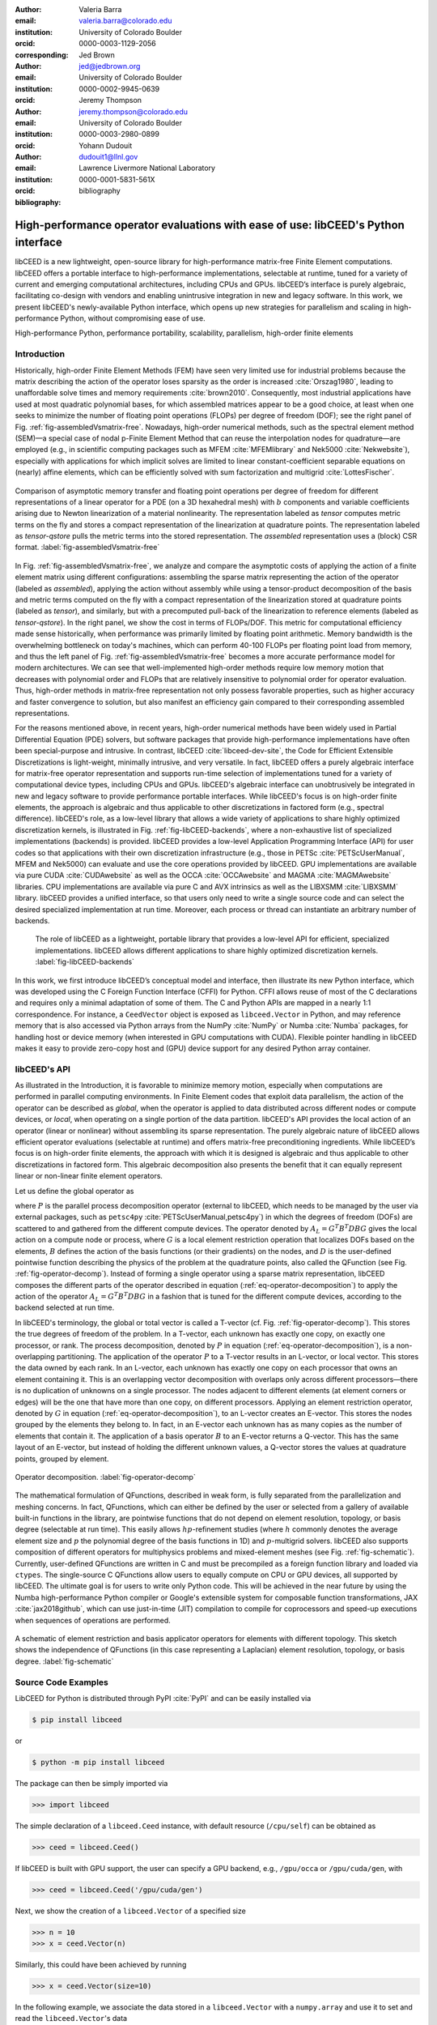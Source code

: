 :author: Valeria Barra
:email: valeria.barra@colorado.edu
:institution: University of Colorado Boulder
:orcid: 0000-0003-1129-2056
:corresponding:

:author: Jed Brown
:email: jed@jedbrown.org
:institution: University of Colorado Boulder
:orcid: 0000-0002-9945-0639

:author: Jeremy Thompson
:email: jeremy.thompson@colorado.edu
:institution: University of Colorado Boulder
:orcid: 0000-0003-2980-0899

:author: Yohann Dudouit
:email: dudouit1@llnl.gov
:institution: Lawrence Livermore National Laboratory
:orcid: 0000-0001-5831-561X

:bibliography: bibliography

----------------------------------------------------------------------------------
High-performance operator evaluations with ease of use: libCEED's Python interface
----------------------------------------------------------------------------------

.. class:: abstract

   libCEED is a new lightweight, open-source library for high-performance matrix-free Finite Element computations.
   libCEED offers a portable interface to high-performance implementations, selectable at runtime, tuned for a variety of current and emerging computational architectures, including CPUs and GPUs.
   libCEED’s interface is purely algebraic, facilitating co-design with vendors and enabling unintrusive integration in new and legacy software.
   In this work, we present libCEED's newly-available Python interface, which opens up new strategies for parallelism and scaling in high-performance Python, without compromising ease of use.

.. class:: keywords

   High-performance Python, performance portability, scalability, parallelism, high-order finite elements

Introduction
----------------------------------------------------------------------------------

Historically, high-order Finite Element Methods (FEM) have seen very limited use for industrial problems because the matrix describing the action of the operator loses sparsity as the order is increased :cite:`Orszag1980`, leading to unaffordable solve times and memory requirements :cite:`brown2010`.
Consequently, most industrial applications have used at most quadratic polynomial bases, for which assembled matrices appear to be a good choice, at least when one seeks to minimize the number of floating point operations (FLOPs) per degree of freedom (DOF); see the right panel of Fig. :ref:`fig-assembledVsmatrix-free`.
Nowadays, high-order numerical methods, such as the spectral element method (SEM)—a special case of nodal p-Finite Element Method that can reuse the interpolation nodes for quadrature—are employed (e.g., in scientific computing packages such as MFEM :cite:`MFEMlibrary` and Nek5000 :cite:`Nekwebsite`), especially with applications for which implicit solves are limited to linear constant-coefficient separable equations on (nearly) affine elements, which can be efficiently solved with sum factorization and multigrid :cite:`LottesFischer`.

.. figure:: TensorVsAssembly.png
   :align: center
   :scale: 14%
   :figclass: bht

   Comparison of asymptotic memory transfer and floating point operations per degree of freedom for different representations of a linear operator for a PDE (on a 3D hexahedral mesh) with :math:`b` components and variable coefficients arising due to Newton linearization of a material nonlinearity. The representation labeled as *tensor* computes metric terms on the fly and stores a compact representation of the linearization at quadrature points. The representation labeled as *tensor-qstore* pulls the metric terms into the stored representation. The *assembled* representation uses a (block) CSR format. :label:`fig-assembledVsmatrix-free`

In Fig. :ref:`fig-assembledVsmatrix-free`, we analyze and compare the asymptotic costs of applying the action of a finite element matrix using different configurations: assembling the sparse matrix representing the action of the operator (labeled as *assembled*), applying the action without assembly while using a tensor-product decomposition of the basis and metric terms computed on the fly with a compact representation of the linearization stored at quadrature points (labeled as *tensor*), and similarly, but with a precomputed pull-back of the linearization to reference elements (labeled as *tensor-qstore*). In the right panel, we show the cost in terms of FLOPs/DOF. This metric for computational efficiency made sense historically, when performance was primarily limited by floating point arithmetic.
Memory bandwidth is the overwhelming bottleneck on today's machines, which can perform 40-100 FLOPs per floating point load from memory, and thus the left panel of Fig. :ref:`fig-assembledVsmatrix-free` becomes a more accurate performance model for modern architectures.
We can see that well-implemented high-order methods require low memory motion that decreases with polynomial order and FLOPs that are relatively insensitive to polynomial order for operator evaluation. Thus, high-order methods in matrix-free representation not only possess favorable properties, such as higher accuracy and faster convergence to solution, but also manifest an efficiency gain compared to their corresponding assembled representations.

For the reasons mentioned above, in recent years, high-order numerical methods have been widely used in Partial Differential Equation (PDE) solvers, but software packages that provide high-performance implementations have often been special-purpose and intrusive. In contrast, libCEED :cite:`libceed-dev-site`, the Code for Efficient Extensible Discretizations is light-weight, minimally intrusive, and very versatile. In fact, libCEED offers a purely algebraic interface for matrix-free operator representation and supports run-time selection of implementations tuned for a variety of computational device types, including CPUs and GPUs. libCEED's algebraic interface can unobtrusively be integrated in new and legacy software to provide performance portable interfaces. While libCEED's focus is on high-order finite elements, the approach is algebraic and thus applicable to other discretizations in factored form (e.g., spectral difference). libCEED's role, as a low-level library that allows a wide variety of applications to share highly optimized discretization kernels, is illustrated in Fig. :ref:`fig-libCEED-backends`, where a non-exhaustive list of specialized implementations (backends) is provided. libCEED provides a low-level Application Programming Interface (API) for user codes so that applications with their own discretization infrastructure (e.g., those in PETSc :cite:`PETScUserManual`, MFEM and Nek5000) can evaluate and use the core operations provided by libCEED. GPU implementations are available via pure CUDA :cite:`CUDAwebsite` as well as the OCCA :cite:`OCCAwebsite` and MAGMA :cite:`MAGMAwebsite` libraries. CPU implementations are available via pure C and AVX intrinsics as well as the LIBXSMM :cite:`LIBXSMM` library. libCEED provides a unified interface, so that users only need to write a single source code and can select the desired specialized implementation at run time. Moreover, each process or thread can instantiate an arbitrary number of backends.

.. figure:: libCEEDBackends.png

   The role of libCEED as a lightweight, portable library that provides a low-level API for efficient, specialized implementations. libCEED allows different applications to share highly optimized discretization kernels. :label:`fig-libCEED-backends`

In this work, we first introduce libCEED’s conceptual model and interface, then illustrate its new Python interface, which was developed using the C Foreign Function Interface (CFFI) for Python. CFFI allows reuse of most of the C declarations and requires only a minimal adaptation of some of them. The C and Python APIs are mapped in a nearly 1:1 correspondence. For instance, a ``CeedVector`` object is exposed as ``libceed.Vector`` in Python, and may reference memory that is also accessed via Python arrays from the NumPy :cite:`NumPy` or Numba :cite:`Numba` packages, for handling host or device memory (when interested in GPU computations with CUDA). Flexible pointer handling in libCEED makes it easy to provide zero-copy host and (GPU) device support for any desired Python array container.

libCEED's API
----------------------------------------------------------------------------------

As illustrated in the Introduction, it is favorable to minimize memory motion, especially when computations are performed in parallel computing environments. In Finite Element codes that exploit data parallelism, the action of the operator can be described as *global*, when the operator is applied to data distributed across different nodes or compute devices, or *local*, when operating on a single portion of the data partition.
libCEED's API provides the local action of an operator (linear or nonlinear) without assembling its sparse representation. The purely algebraic nature of libCEED allows efficient operator evaluations (selectable at runtime) and offers matrix-free preconditioning ingredients.
While libCEED’s focus is on high-order finite elements, the approach with which it is designed is algebraic and thus applicable to other discretizations in factored form. This algebraic decomposition also presents the benefit that it can equally represent linear or non-linear finite element operators.

Let us define the global operator as

.. math::
   :label: eq-operator-decomposition

   A = P^T \underbrace{G^T B^T D B G}_{\text{libCEED's scope}} P \, ,

where :math:`P` is the parallel process decomposition operator (external to libCEED, which needs to be managed by the user via external packages, such as ``petsc4py`` :cite:`PETScUserManual,petsc4py`) in which the degrees of freedom (DOFs) are scattered to and gathered from the different compute devices. The operator denoted by :math:`A_L = G^T B^T D B G` gives the local action on a compute node or process, where :math:`G` is a local element restriction operation that localizes DOFs based on the elements, :math:`B` defines the action of the basis functions (or their gradients) on the nodes, and :math:`D` is the user-defined pointwise function describing the physics of the problem at the quadrature points, also called the QFunction (see Fig. :ref:`fig-operator-decomp`). Instead of forming a single operator using a sparse matrix representation, libCEED composes the different parts of the operator described in equation (:ref:`eq-operator-decomposition`) to apply the action of the operator :math:`A_L = G^T B^T D B G` in a fashion that is tuned for the different compute devices, according to the backend selected at run time.

In libCEED's terminology, the global or total vector is called a T-vector (cf. Fig. :ref:`fig-operator-decomp`). This stores the true degrees of freedom of the problem. In a T-vector, each unknown has exactly one copy, on exactly one processor, or rank. The process decomposition, denoted by :math:`P` in equation (:ref:`eq-operator-decomposition`), is a non-overlapping partitioning. The application of the operator :math:`P` to a T-vector results in an L-vector, or local vector. This stores the data owned by each rank. In an L-vector, each unknown has exactly one copy on each processor that owns an element containing it. This is an overlapping vector decomposition with overlaps only across different processors—there is no duplication of unknowns on a single processor. The nodes adjacent to different elements (at element corners or edges) will be the one that have more than one copy, on different processors. Applying an element restriction operator, denoted by :math:`G` in equation (:ref:`eq-operator-decomposition`), to an L-vector creates an E-vector. This stores the nodes grouped by the elements they belong to. In fact, in an E-vector each unknown has as many copies as the number of elements that contain it. The application of a basis operator :math:`B` to an E-vector returns a Q-vector. This has the same layout of an E-vector, but instead of holding the different unknown values, a Q-vector stores the values at quadrature points, grouped by element.

.. figure:: libCEED.png
   :align: center
   :figclass: bht

   Operator decomposition. :label:`fig-operator-decomp`

The mathematical formulation of QFunctions, described in weak form, is fully separated from the parallelization and meshing concerns. In fact, QFunctions, which can either be defined by the user or selected from a gallery of available built-in functions in the library, are pointwise functions that do not depend on element resolution, topology, or basis degree (selectable at run time). This easily allows :math:`hp`-refinement studies (where :math:`h` commonly denotes the average element size and :math:`p` the polynomial degree of the basis functions in 1D) and :math:`p`-multigrid solvers. libCEED also supports composition of different operators for multiphysics problems and mixed-element meshes (see Fig. :ref:`fig-schematic`). Currently, user-defined QFunctions are written in C and must be precompiled as a foreign function library and loaded via ``ctypes``. The single-source C QFunctions allow users to equally compute on CPU or GPU devices, all supported by libCEED. The ultimate goal is for users to write only Python code. This will be achieved in the near future by using the Numba high-performance Python compiler or Google's extensible system for composable function transformations, JAX :cite:`jax2018github`, which can use just-in-time (JIT) compilation to compile for coprocessors and speed-up executions when sequences of operations are performed.

.. figure:: QFunctionSketch.pdf
   :align: center
   :figclass: bht

   A schematic of element restriction and basis applicator operators for elements with different topology. This sketch shows the independence of QFunctions (in this case representing a Laplacian) element resolution, topology, or basis degree. :label:`fig-schematic`

Source Code Examples
----------------------------------------------------------------------------------
LibCEED for Python is distributed through PyPI :cite:`PyPI` and can be easily installed via

.. code-block:: bash

   $ pip install libceed

or

.. code-block:: bash

   $ python -m pip install libceed

The package can then be simply imported via

.. code-block:: python

   >>> import libceed

The simple declaration of a ``libceed.Ceed`` instance, with default resource (``/cpu/self``) can be obtained as

.. code-block:: python

   >>> ceed = libceed.Ceed()

If libCEED is built with GPU support, the user can specify a GPU backend, e.g., ``/gpu/occa`` or ``/gpu/cuda/gen``, with

.. code-block:: python

   >>> ceed = libceed.Ceed('/gpu/cuda/gen')

Next, we show the creation of a ``libceed.Vector`` of a specified size

.. code-block:: python

   >>> n = 10
   >>> x = ceed.Vector(n)

Similarly, this could have been achieved by running

.. code-block:: python

   >>> x = ceed.Vector(size=10)

In the following example, we associate the data stored in a ``libceed.Vector`` with a ``numpy.array`` and use it to set and read the ``libceed.Vector``'s data

.. code-block:: python

   >>> import numpy as np

   >>> x = ceed.Vector(size=3)

   >>> a = np.arange(1, 4, dtype="float64")
   >>> x.set_array(a, cmode=libceed.USE_POINTER)

   >>> with x.array_read() as b:
   ...     print(b)
   ...
   [1. 2. 3.]

Similarly, we can set all entries of a ``libceed.Vector`` to the same value (e.g., 10) via

.. code-block:: python

   >>> x.set_value(10)

If the user has installed libCEED with CUDA support and Numba, they can use device memory for ``libceed.Vector``\s. In the following example, we create a ``libceed.Vector`` with a libCEED context that supports CUDA, associate the data stored in a ``CeedVector`` with a ``numpy.array``, and get a Numba ``DeviceNDArray`` containing the data on the device.

.. code-block:: python

   >>> ceed_gpu = libceed.Ceed('/gpu/cuda')

   >>> n = 4
   >>> x = ceed_gpu.Vector(n)

   >>> a = np.arange(1, n + 1, dtype="float64")
   >>> x.set_array(a, cmode=libceed.USE_POINTER)

   >>> with x.array_read(memtype=libceed.MEM_DEVICE) as
           device_array:
   ...     print(device_array)
   ...
   [1. 2. 3. 4.]

Among the Finite Elements objects needed to compose an operator, in the following example we illustrate the creation and apply action of an element restriction, denoted by :math:`G` in equation (:ref:`eq-operator-decomposition`)

.. code-block:: python

   >>> ne = 3

   >>> x = ceed.Vector(ne+1)
   >>> a = np.arange(10, 10 + ne+1, dtype="float64")
   >>> x.set_array(a, cmode=libceed.USE_POINTER)

   >>> ind = np.zeros(2*ne, dtype="int32")
   >>> for i in range(ne):
   ...     ind[2*i+0] = i
   ...     ind[2*i+1] = i+1
   ...
   >>> r = ceed.ElemRestriction(ne, 2, 1, 1, ne+1, ind,
   ... cmode=libceed.USE_POINTER)

   >>> y = ceed.Vector(2*ne)
   >>> y.set_value(0)

   >>> r.apply(x, y)
   >>> with y.array_read() as y_array:
   ...     print('y =', y_array)
   ...
   y = [10. 11. 11. 12. 12. 13.]

An :math:`H^1` Lagrange basis in :math:`d` dimensions can be defined with the following code snippet

.. code-block:: python

   >>> d = 1
   >>> b = ceed.BasisTensorH1Lagrange(
   ... dim=d,   # topological dimension
   ... ncomp=1, # number of components
   ... P=2,     # number of basis functions (nodes)
   ...          # per dimension
   ... Q=2,     # number of quadrature points
   ...          # per dimension
   ... qmode=libceed.GAUSS_LOBATTO)
   >>> print(b)
   CeedBasis: dim=1 P=2 Q=2
         qref1d:	 -1.00000000	  1.00000000
      qweight1d:	  1.00000000	  1.00000000
       interp1d[0]:	  1.00000000	  0.00000000
       interp1d[1]:	  0.00000000	  1.00000000
         grad1d[0]:	 -0.50000000	  0.50000000
         grad1d[1]:	 -0.50000000	  0.50000000

In the following example, we show how to apply a 1D basis operator, denoted by :math:`B` in equation (:ref:`eq-operator-decomposition`), from an E-vector named ``Ev``, to a Q-vector named ``Qv``, and vice-versa, its transpose operator :math:`B^T`

.. code-block:: python

   >>> Q = 4
   >>> dim = 1
   >>> Xdim = 2**dim
   >>> Qdim = Q**dim
   >>> x = np.empty(Xdim*dim, dtype="float64")
   >>> for d in range(dim):
   ...     for i in range(Xdim):
   ...         x[d*Xdim + i] = 1 if (i % (2**(dim-d)))
   ... // (2**(dim-d-1)) else -1
   ...
   >>> Ev = ceed.Vector(Xdim*dim)
   >>> Ev.set_array(x, cmode=libceed.USE_POINTER)
   >>> Qv = ceed.Vector(Qdim*dim)
   >>> Qv.set_value(0)
   >>> bx = ceed.BasisTensorH1Lagrange(dim, dim, 2, Q,
   ... libceed.GAUSS_LOBATTO)
   >>> bx.apply(1, libceed.EVAL_INTERP, Ev, Qv)
   >>> print(Qv)
   CeedVector length 4
     -1.000000
     -0.447214
     0.447214
     1.000000

   >>> bx.T.apply(1, libceed.EVAL_INTERP, Qv, Ev)
   >>> print(Ev)
   CeedVector length 2
   -1.200000
   1.200000

In the following example, we create two QFunctions (for the setup and apply, respectively, of the mass operator in 1D) from the gallery of available built-in QFunctions in libCEED

.. code-block:: python

   >>> qf_setup = ceed.QFunctionByName("Mass1DBuild")
   >>> print(qf_setup)
   Gallery CeedQFunction Mass1DBuild
     2 Input Fields:
       Input Field [0]:
         Name: "dx"
         Size: 1
         EvalMode: "gradient"
       Input Field [1]:
         Name: "weights"
         Size: 1
         EvalMode: "quadrature weights"
     1 Output Field:
       Output Field [0]:
         Name: "qdata"
         Size: 1
         EvalMode: "none"

   >>> qf_mass = ceed.QFunctionByName("MassApply")
   >>> print(qf_mass)
   Gallery CeedQFunction MassApply
     2 Input Fields:
       Input Field [0]:
         Name: "u"
         Size: 1
         EvalMode: "interpolation"
       Input Field [1]:
         Name: "qdata"
         Size: 1
         EvalMode: "none"
     1 Output Field:
       Output Field [0]:
         Name: "v"
         Size: 1
         EvalMode: "interpolation"

The setup QFunction, named ``qf_setup`` in the previous example, is the one that defines the formulation of the geometric factors given by the correspondence between deformed finite element coordinates and reference ones. The apply QFunction, named ``qf_mass`` in the previous example, is the one that defines the action of the physics (in terms of the spatial discretization of the weak form of the PDE) the user wants to solve for. In this simple example, this represented the action of the mass matrix.

Finally, once all ingredients for a ``libceed.Operator`` are defined (i.e., element restriction, basis, and QFunction), one can create and apply a local operator as

.. code-block:: python

   >>> nelem = 15
   >>> P = 5
   >>> Q = 8
   >>> nx = nelem + 1
   >>> nu = nelem*(P-1) + 1

   >>> # Vectors
   >>> x = ceed.Vector(nx)
   >>> x_array = np.zeros(nx)
   >>> for i in range(nx):
   ...     x_array[i] = i / (nx - 1.0)
   ...
   >>> x.set_array(x_array, cmode=libceed.USE_POINTER)
   >>> qdata = ceed.Vector(nelem*Q)
   >>> u = ceed.Vector(nu)
   >>> v = ceed.Vector(nu)

   >>> # Restrictions
   >>> indx = np.zeros(nx*2, dtype="int32")
   >>> for i in range(nx):
   ...     indx[2*i+0] = i
   ...     indx[2*i+1] = i+1
   ...
   >>> rx = ceed.ElemRestriction(nelem, 2, 1, 1, nx, indx,
   ... cmode=libceed.USE_POINTER)
   >>> indu = np.zeros(nelem*P, dtype="int32")
   >>> for i in range(nelem):
   ...     for j in range(P):
   ...         indu[P*i+j] = i*(P-1) + j
   ...
   >>> ru = ceed.ElemRestriction(nelem, P, 1, 1, nu, indu,
   ... cmode=libceed.USE_POINTER)
   >>> strides = np.array([1, Q, Q], dtype="int32")
   >>> rui = ceed.StridedElemRestriction(nelem, Q, 1,
   ... Q*nelem, strides)

   >>> # Bases
   >>> bx = ceed.BasisTensorH1Lagrange(1, 1, 2, Q,
   ... libceed.GAUSS)
   >>> bu = ceed.BasisTensorH1Lagrange(1, 1, P, Q,
   ... libceed.GAUSS)

   >>> # QFunctions
   >>> qf_setup = ceed.QFunctionByName("Mass1DBuild")
   >>> qf_mass = ceed.QFunctionByName("MassApply")

   >>> # Setup operator
   >>> op_setup = ceed.Operator(qf_setup)
   >>> op_setup.set_field("dx", rx, bx,
   ... libceed.VECTOR_ACTIVE)
   >>> op_setup.set_field("weights",
   ... libceed.ELEMRESTRICTION_NONE, bx,
   ... libceed.VECTOR_NONE)
   >>> op_setup.set_field("qdata", rui,
   ... libceed.BASIS_COLLOCATED,
   ... libceed.VECTOR_ACTIVE)
   >>> print('Setup operator: ', op_setup)
   Setup operator:  CeedOperator
     3 Fields
     2 Input Fields:
       Input Field [0]:
         Name: "dx"
         Active vector
       Input Field [1]:
         Name: "weights"
         No vector
     1 Output Field:
       Output Field [0]:
         Name: "dx"
         Collocated basis
         Active vector

   >>> # Apply Setup operator
   >>> op_setup.apply(x, qdata)

For all of the illustrated classes of objects, ``libceed.Ceed``, ``libceed.Vector``, ``libceed.ElemRestriction``, ``libceed.Basis``, ``libceed.QFunction``, and ``libceed.Operator``, libCEED's Python interface provides a representation method so that they can be viewed/printed by simply typing

.. code-block:: python

   >>> print(x)

These and other examples can be found in the suite of Project Jupyter :cite:`ProjectJupyter` tutorials provided with libCEED in a Binder :cite:`libCEEDBinder` interactive environment, accessible on libCEED's development site :cite:`libceed-dev-site`. Finally, examples of integration of libCEED with other packages in the co-design Center for Efficient Exascale Discretizations (CEED), such as PETSc, MFEM, and Nek5000, can be found in the CEED distribution, which provides the full CEED software ecosystem :cite:`CEEDMS25,CEEDMS34`.

Conclusions
----------------------------------------------------------------------------------

We have presented libCEED, a new lightweight, open-source, matrix-free Finite Element library, its conceptual framework, and new Python interface. libCEED’s purely algebraic framework can unobtrusively be integrated in new and legacy software to provide performance portable applications. In this work, we have demonstrated the usage of libCEED's Python interface by providing examples of the creation and application of the main classes in libCEED's API: ``libceed.Ceed``, ``libceed.Vector``, ``libceed.ElemRestriction``, ``libceed.Basis``, ``libceed.QFunction``, and ``libceed.Operator``. We have showed how libCEED's simple interface allows for easy and composable library reuse and can open up new strategies for parallelism and scaling in high-performance Python.

Acknowledgments
----------------------------------------------------------------------------------

The libCEED library is distributed under a BSD 2-Clause License with Copyright (c) 2017 of the Lawrence Livermore National Security, LLC. The work presented in this paper is supported by the Exascale Computing Project (17-SC-20-SC), a collaborative effort of two U. S. Department of Energy Organizations (the Office of Science and the National Nuclear Security Administration) responsible for the planning and preparation of a capable exascale ecosystem, including software, applications, hardware, advanced system engineering and early testbed platforms, in support of the nation’s exascale computing imperative.

References
----------------------------------------------------------------------------------
